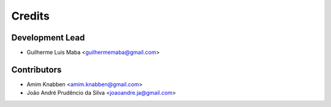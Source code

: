 =======
Credits
=======

Development Lead
----------------

* Guilherme Luis Maba <guilhermemaba@gmail.com>

Contributors
------------

* Amim Knabben <amim.knabben@gmail.com>
* João André Prudêncio da Silva <joaoandre.ja@gmail.com>
